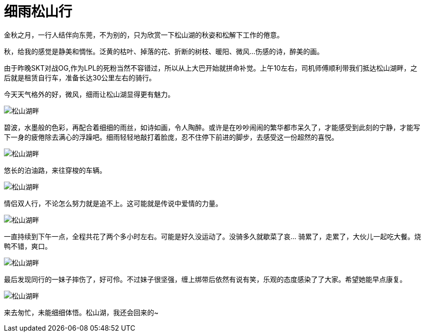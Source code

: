 = 细雨松山行
:hp-alt-title: the-riding-of-songshan
:published_at: 2015-10-25
:hp-tags: riding, 2015, travel
:hp-image: http://7xi3m0.com1.z0.glb.clouddn.com/background/song-shan-title.JPG

金秋之月，一行人结伴向东莞，不为别的，只为欣赏一下松山湖的秋姿和松解下工作的倦意。

秋，给我的感觉是静美和惆怅。泛黄的枯叶、掉落的花、折断的树枝、暖阳、微风...伤感的诗，醉美的画。

由于昨晚SKT对战OG,作为LPL的死粉当然不容错过，所以从上大巴开始就拼命补觉。上午10左右，司机师傅顺利带我们抵达松山湖畔，之后就是租赁自行车，准备长达30公里左右的骑行。

今天天气格外的好，微风，细雨让松山湖显得更有魅力。

image::http://7xi3m0.com1.z0.glb.clouddn.com/background/song-shan-hu-01.JPG[松山湖畔]

碧波，水墨般的色彩，再配合着细细的雨丝，如诗如画，令人陶醉。或许是在吵吵闹闹的繁华都市呆久了，才能感受到此刻的宁静，才能写下一身的疲倦除去满心的浮躁吧。细雨轻轻地敲打着脸庞，忍不住停下前进的脚步，去感受这一份超然的喜悦。

image::http://7xi3m0.com1.z0.glb.clouddn.com/background/song-shan-02.JPG[松山湖畔]

悠长的泊油路，来往穿梭的车辆。

image::http://7xi3m0.com1.z0.glb.clouddn.com/background/song-shan-road.JPG[松山湖畔]

情侣双人行，不论怎么努力就是追不上。这可能就是传说中爱情的力量。

image::http://7xi3m0.com1.z0.glb.clouddn.com/background/song-shan-hu-two-bike.JPG[松山湖畔]

一直持续到下午一点，全程共花了两个多小时左右。可能是好久没运动了。没骑多久就歇菜了哀... 骑累了，走累了，大伙儿一起吃大餐。烧鸭不错，爽口。

image::http://7xi3m0.com1.z0.glb.clouddn.com/background/song-shan-food.JPG[松山湖畔]

最后发现同行的一妹子摔伤了，好可伶。不过妹子很坚强，缠上绑带后依然有说有笑，乐观的态度感染了了大家。希望她能早点康复。

image::http://7xi3m0.com1.z0.glb.clouddn.com/background/song-shan-us.JPG[松山湖畔]

来去匆忙，未能细细体悟。松山湖，我还会回来的~



